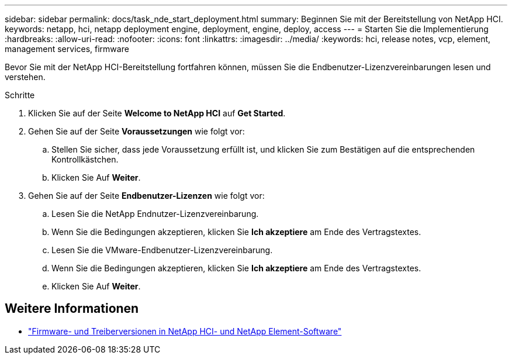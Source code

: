 ---
sidebar: sidebar 
permalink: docs/task_nde_start_deployment.html 
summary: Beginnen Sie mit der Bereitstellung von NetApp HCI. 
keywords: netapp, hci, netapp deployment engine, deployment, engine, deploy, access 
---
= Starten Sie die Implementierung
:hardbreaks:
:allow-uri-read: 
:nofooter: 
:icons: font
:linkattrs: 
:imagesdir: ../media/
:keywords: hci, release notes, vcp, element, management services, firmware


[role="lead"]
Bevor Sie mit der NetApp HCI-Bereitstellung fortfahren können, müssen Sie die Endbenutzer-Lizenzvereinbarungen lesen und verstehen.

.Schritte
. Klicken Sie auf der Seite *Welcome to NetApp HCI* auf *Get Started*.
. Gehen Sie auf der Seite *Voraussetzungen* wie folgt vor:
+
.. Stellen Sie sicher, dass jede Voraussetzung erfüllt ist, und klicken Sie zum Bestätigen auf die entsprechenden Kontrollkästchen.
.. Klicken Sie Auf *Weiter*.


. Gehen Sie auf der Seite *Endbenutzer-Lizenzen* wie folgt vor:
+
.. Lesen Sie die NetApp Endnutzer-Lizenzvereinbarung.
.. Wenn Sie die Bedingungen akzeptieren, klicken Sie *Ich akzeptiere* am Ende des Vertragstextes.
.. Lesen Sie die VMware-Endbenutzer-Lizenzvereinbarung.
.. Wenn Sie die Bedingungen akzeptieren, klicken Sie *Ich akzeptiere* am Ende des Vertragstextes.
.. Klicken Sie Auf *Weiter*.




[discrete]
== Weitere Informationen

* https://kb.netapp.com/Advice_and_Troubleshooting/Hybrid_Cloud_Infrastructure/NetApp_HCI/Firmware_and_driver_versions_in_NetApp_HCI_and_NetApp_Element_software["Firmware- und Treiberversionen in NetApp HCI- und NetApp Element-Software"^]

